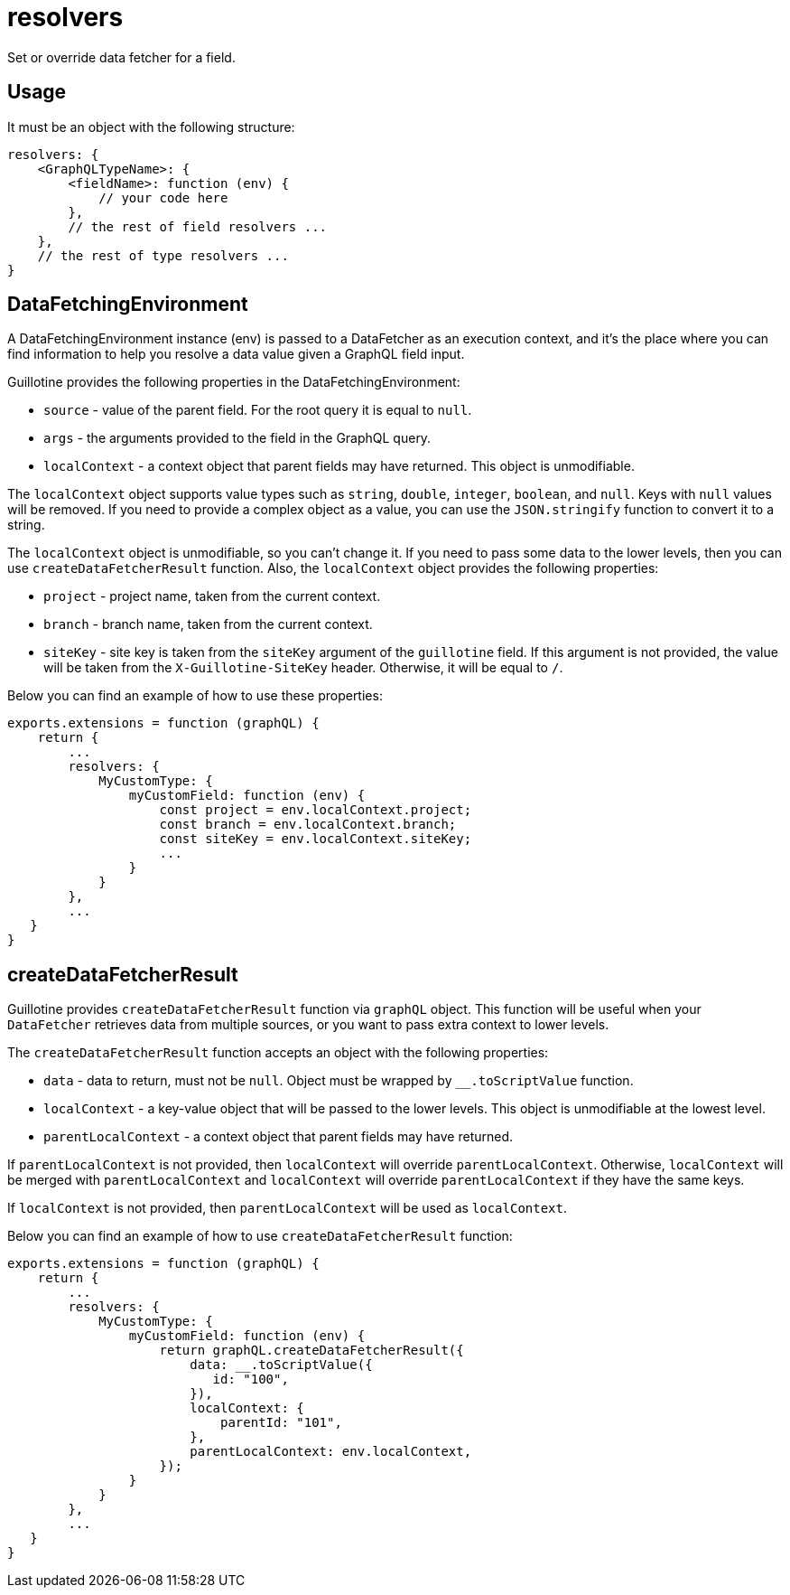 = resolvers

Set or override data fetcher for a field.

== Usage

It must be an object with the following structure:

[source,javascript]
----
resolvers: {
    <GraphQLTypeName>: {
        <fieldName>: function (env) {
            // your code here
        },
        // the rest of field resolvers ...
    },
    // the rest of type resolvers ...
}
----

== DataFetchingEnvironment

A DataFetchingEnvironment instance (env) is passed to a DataFetcher as an execution context, and it's the place where you can find information to help you resolve a data value given a GraphQL field input.

Guillotine provides the following properties in the DataFetchingEnvironment:

- `source` - value of the parent field. For the root query it is equal to `null`.
- `args` - the arguments provided to the field in the GraphQL query.
- `localContext` - a context object that parent fields may have returned. This object is unmodifiable.

The `localContext` object supports value types such as `string`, `double`, `integer`, `boolean`, and `null`. Keys with `null` values will be removed. If you need to provide a complex object as a value, you can use the `JSON.stringify` function to convert it to a string.

The `localContext` object is unmodifiable, so you can't change it. If you need to pass some data to the lower levels, then you can use `createDataFetcherResult` function. Also, the `localContext` object provides the following properties:

- `project` - project name, taken from the current context.
- `branch` - branch name, taken from the current context.
- `siteKey` - site key is taken from the `siteKey` argument of the `guillotine` field. If this argument is not provided, the value will be taken from the `X-Guillotine-SiteKey` header. Otherwise, it will be equal to `/`.

Below you can find an example of how to use these properties:

[source,javascript]
----
exports.extensions = function (graphQL) {
    return {
        ...
        resolvers: {
            MyCustomType: {
                myCustomField: function (env) {
                    const project = env.localContext.project;
                    const branch = env.localContext.branch;
                    const siteKey = env.localContext.siteKey;
                    ...
                }
            }
        },
        ...
   }
}
----

== createDataFetcherResult

Guillotine provides `createDataFetcherResult` function via `graphQL` object. This function will be useful when your `DataFetcher` retrieves data from multiple sources, or you want to pass extra context to lower levels.

The `createDataFetcherResult` function accepts an object with the following properties:

- `data` - data to return, must not be `null`. Object must be wrapped by `__.toScriptValue` function.
- `localContext` - a key-value object that will be passed to the lower levels. This object is unmodifiable at the lowest level.
- `parentLocalContext` - a context object that parent fields may have returned.

If `parentLocalContext` is not provided, then `localContext` will override `parentLocalContext`. Otherwise, `localContext` will be merged with `parentLocalContext` and `localContext` will override `parentLocalContext` if they have the same keys.

If `localContext` is not provided, then `parentLocalContext` will be used as `localContext`.

Below you can find an example of how to use `createDataFetcherResult` function:

[source,javascript]
----
exports.extensions = function (graphQL) {
    return {
        ...
        resolvers: {
            MyCustomType: {
                myCustomField: function (env) {
                    return graphQL.createDataFetcherResult({
                        data: __.toScriptValue({
                           id: "100",
                        }),
                        localContext: {
                            parentId: "101",
                        },
                        parentLocalContext: env.localContext,
                    });
                }
            }
        },
        ...
   }
}
----
